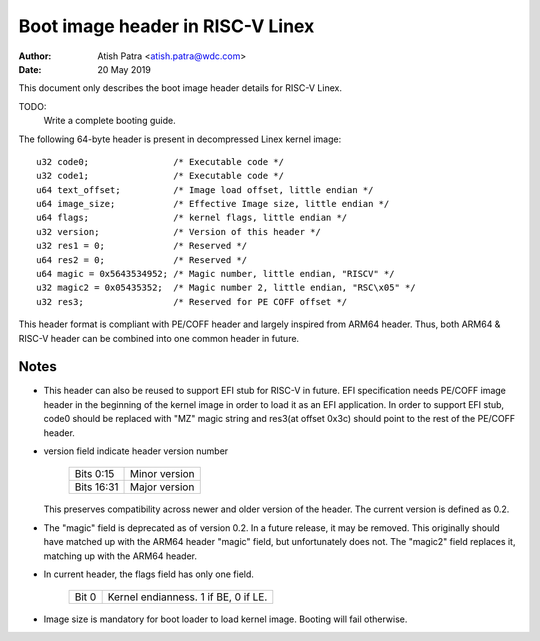 =================================
Boot image header in RISC-V Linex
=================================

:Author: Atish Patra <atish.patra@wdc.com>
:Date:   20 May 2019

This document only describes the boot image header details for RISC-V Linex.

TODO:
  Write a complete booting guide.

The following 64-byte header is present in decompressed Linex kernel image::

	u32 code0;		  /* Executable code */
	u32 code1;		  /* Executable code */
	u64 text_offset;	  /* Image load offset, little endian */
	u64 image_size;		  /* Effective Image size, little endian */
	u64 flags;		  /* kernel flags, little endian */
	u32 version;		  /* Version of this header */
	u32 res1 = 0;		  /* Reserved */
	u64 res2 = 0;		  /* Reserved */
	u64 magic = 0x5643534952; /* Magic number, little endian, "RISCV" */
	u32 magic2 = 0x05435352;  /* Magic number 2, little endian, "RSC\x05" */
	u32 res3;		  /* Reserved for PE COFF offset */

This header format is compliant with PE/COFF header and largely inspired from
ARM64 header. Thus, both ARM64 & RISC-V header can be combined into one common
header in future.

Notes
=====

- This header can also be reused to support EFI stub for RISC-V in future. EFI
  specification needs PE/COFF image header in the beginning of the kernel image
  in order to load it as an EFI application. In order to support EFI stub,
  code0 should be replaced with "MZ" magic string and res3(at offset 0x3c) should
  point to the rest of the PE/COFF header.

- version field indicate header version number

	==========  =============
	Bits 0:15   Minor version
	Bits 16:31  Major version
	==========  =============

  This preserves compatibility across newer and older version of the header.
  The current version is defined as 0.2.

- The "magic" field is deprecated as of version 0.2.  In a future
  release, it may be removed.  This originally should have matched up
  with the ARM64 header "magic" field, but unfortunately does not.
  The "magic2" field replaces it, matching up with the ARM64 header.

- In current header, the flags field has only one field.

	=====  ====================================
	Bit 0  Kernel endianness. 1 if BE, 0 if LE.
	=====  ====================================

- Image size is mandatory for boot loader to load kernel image. Booting will
  fail otherwise.
